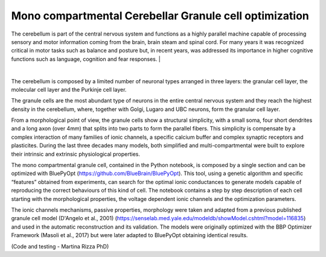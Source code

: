 .. _mono_crb_gc_collab:

################################################################
Mono compartmental Cerebellar Granule cell optimization
################################################################

The cerebellum is part of the central nervous system and functions as a highly parallel machine capable of processing sensory and motor information coming from the brain, brain steam and spinal cord. For many years it was recognized critical in motor tasks such as balance and posture but, in recent years, was addressed its importance in higher cognitive functions such as language, cognition and fear responses.
|

.. container:: bsp-container-center

    .. image:: images/cereb_1.JPG
        :width: 1000px
        :align: left

|

The cerebellum is composed by a limited number of neuronal types arranged in three layers: the granular cell layer, the molecular cell layer and the Purkinje cell layer. 

The granule cells are the most abundant type of neurons in the entire central nervous system and they reach the highest density in the cerebellum, where, together with Golgi, Lugaro and UBC neurons, form the granular cell layer. 

From a morphological point of view, the granule cells show a structural simplicity, with a small soma, four short dendrites and a long axon (over 4mm) that splits into two parts to form the parallel fibers. This simplicity is compensate by a complex interaction of many families of ionic channels, a specific calcium buffer and complex synaptic receptors and plasticites.
During the last three decades many models, both simplified and multi-compartmental were built to explore their intrinsic and extrinsic physiological properties. 

The mono compartmental granule cell, contained in the Python notebook, is composed by a single section and can be optimized with BluePyOpt (https://github.com/BlueBrain/BluePyOpt). This tool, using a genetic algorithm and specific “features” obtained from experiments, can search for the optimal ionic conductances to generate models capable of reproducing the correct behaviours of this kind of cell.
The notebook contains a step by step description of each cell starting with the morphological properties, the voltage dependent ionic channels and the optimization parameters. 

The ionic channels mechanisms, passive properties, morphology were taken and adapted from a previous published granule cell model (D'Angelo et al., 2001) (https://senselab.med.yale.edu/modeldb/showModel.cshtml?model=116835) and used in the automatic reconstruction and its validation.  The models were originally optimized with the BBP Optimizer Framework (Masoli et al., 2017) but were later adapted to BluePyOpt obtaining identical results. 

(Code and testing - Martina Rizza PhD)
